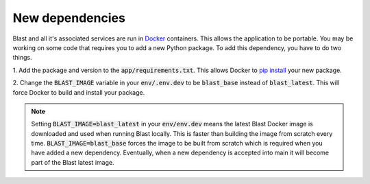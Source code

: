 New dependencies
================

Blast and all it's associated services are run in `Docker <https://www.docker.com/>`_
containers. This allows the application to be portable. You may be working on
some code that requires you to add a new Python package. To add this
dependency, you have to do two things.

1. Add the package and version to the :code:`app/requirements.txt`. This allows Docker
to `pip install <https://pip.pypa.io/en/stable/cli/pip_install/>`_ your new package.

2. Change the :code:`BLAST_IMAGE` variable in your :code:`env/.env.dev` to be
:code:`blast_base` instead of :code:`blast_latest`. This will force Docker to
build and install your package.

.. note::

    Setting :code:`BLAST_IMAGE=blast_latest` in your :code:`env/env.dev` means
    the latest Blast Docker image
    is downloaded and used when running Blast locally. This is faster than building
    the image from scratch every time. :code:`BLAST_IMAGE=blast_base` forces the
    image to be built from scratch which is required when you have added a new
    dependency. Eventually, when a new dependency is accepted into main it
    will become part of the Blast latest image.
